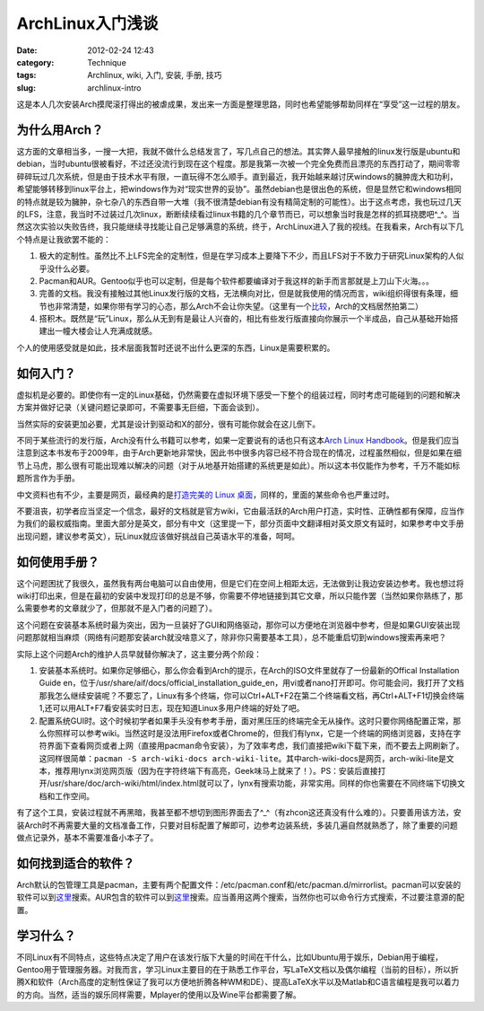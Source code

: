 ArchLinux入门浅谈
#################
:date: 2012-02-24 12:43
:category: Technique
:tags: Archlinux, wiki, 入门, 安装, 手册, 技巧
:slug: archlinux-intro

这是本人几次安装Arch摸爬滚打得出的被虐成果，发出来一方面是整理思路，同时也希望能够帮助同样在“享受”这一过程的朋友。

为什么用Arch？
^^^^^^^^^^^^^^

这方面的文章相当多，一搜一大把，我就不做什么总结发言了，写几点自己的想法。其实弊人最早接触的linux发行版是ubuntu和debian，当时ubuntu很被看好，不过还没流行到现在这个程度。那是我第一次被一个完全免费而且漂亮的东西打动了，期间零零碎碎玩过几次系统，但是由于技术水平有限，一直玩得不怎么顺手。直到最近，我开始越来越讨厌windows的臃肿庞大和功利，希望能够转移到linux平台上，把windows作为对“现实世界的妥协”。虽然debian也是很出色的系统，但是显然它和windows相同的特点就是较为臃肿，杂七杂八的东西自带一大堆（我不很清楚debian有没有精简定制的可能性）。出于这点考虑，我也玩过几天的LFS，注意，我当时不过装过几次linux，断断续续看过linux书籍的几个章节而已，可以想象当时我是怎样的抓耳挠腮吧^\_^。当然这次实验以失败告终，我只能继续寻找能让自己足够满意的系统，终于，ArchLinux进入了我的视线。在我看来，Arch有以下几个特点是让我欲罢不能的：

#. 极大的定制性。虽然比不上LFS完全的定制性，但是在学习成本上要降下不少，而且LFS对于不致力于研究Linux架构的人似乎没什么必要。
#. Pacman和AUR。Gentoo似乎也可以定制，但是每个软件都要编译对于我这样的新手而言那就是上刀山下火海。。。
#. 完善的文档。我没有接触过其他Linux发行版的文档，无法横向对比，但是就我使用的情况而言，wiki组织得很有条理，细节也非常清楚，如果你带有学习的心态，那么Arch不会让你失望。（这里有一个\ `比较`_\ ，Arch的文档居然拍第二）
#. 搭积木。既然是“玩”Linux，那么从无到有是最让人兴奋的，相比有些发行版直接向你展示一个半成品，自己从基础开始搭建出一幢大楼会让人充满成就感。

个人的使用感受就是如此，技术层面我暂时还说不出什么更深的东西，Linux是需要积累的。

如何入门？
^^^^^^^^^^

虚拟机是必要的。即使你有一定的Linux基础，仍然需要在虚拟环境下感受一下整个的组装过程，同时考虑可能碰到的问题和解决方案并做好记录（关键问题记录即可，不需要事无巨细，下面会谈到）。

当然实际的安装更加必要，尤其是设计到驱动和X的部分，很有可能你就会在这儿倒下。

不同于某些流行的发行版，Arch没有什么书籍可以参考，如果一定要说有的话也只有这本\ `Arch Linux Handbook`_\ 。但是我们应当注意到这本书发布于2009年，由于Arch更新地非常快，因此书中很多内容已经不符合现在的情况，过程虽然相似，但是如果在细节上马虎，那么很有可能出现难以解决的问题（对于从地基开始搭建的系统更是如此）。所以这本书仅能作为参考，千万不能如标题所言作为手册。

中文资料也有不少，主要是网页，最经典的是\ `打造完美的 Linux 桌面`_\ ，同样的，里面的某些命令也严重过时。

不要沮丧，初学者应当坚定一个信念，最好的文档就是官方wiki，它由最活跃的Arch用户打造，实时性、正确性都有保障，应当作为我们的最权威指南。里面大部分是英文，部分有中文（这里提一下，部分页面中文翻译相对英文原文有延时，如果参考中文手册出现问题，建议参考英文），玩Linux就应该做好挑战自己英语水平的准备，呵呵。

如何使用手册？
^^^^^^^^^^^^^^

这个问题困扰了我很久，虽然我有两台电脑可以自由使用，但是它们在空间上相距太远，无法做到让我边安装边参考。我也想过将wiki打印出来，但是在最初的安装中发现打印的总是不够，你需要不停地链接到其它文章，所以只能作罢（当然如果你熟练了，那么需要参考的文章就少了，但那就不是入门者的问题了）。

这个问题在安装基本系统时最为突出，因为一旦装好了GUI和网络驱动，那你可以方便地在浏览器中参考，但是如果GUI安装出现问题那就相当麻烦（网络有问题那安装arch就没啥意义了，除非你只需要基本工具），总不能重启切到windows搜索再来吧？

实际上这个问题Arch的维护人员早就替你解决了，这主要分两个阶段：

#. 安装基本系统时。如果你足够细心，那么你会看到Arch的提示，在Arch的ISO文件里就存了一份最新的Offical Installation Guide en，位于/usr/share/aif/docs/official\_installation\_guide\_en，用vi或者nano打开即可。你可能会问，我打开了文档那我怎么继续安装呢？不要忘了，Linux有多个终端，你可以Ctrl+ALT+F2在第二个终端看文档，再Ctrl+ALT+F1切换会终端1,还可以用ALT+F7看安装实时日志，现在知道Linux多用户终端的好处了吧。
#. 配置系统GUI时。这个时候初学者如果手头没有参考手册，面对黑压压的终端完全无从操作。这时只要你网络配置正常，那么你照样可以参考wiki。当然这时是没法用Firefox或者Chrome的，但我们有lynx，它是一个终端的网络浏览器，支持在字符界面下查看网页或者上网（直接用pacman命令安装），为了效率考虑，我们直接把wiki下载下来，而不要去上网刷新了。这同样很简单：\ ``pacman -S arch-wiki-docs arch-wiki-lite``\ 。其中arch-wiki-docs是网页，arch-wiki-lite是文本，推荐用lynx浏览网页版（因为在字符终端下有高亮，Geek味马上就来了！）。PS：安装后直接打开/usr/share/doc/arch-wiki/html/index.html就可以了，lynx有搜索功能，非常实用。同样的你也需要在不同终端下切换文档和工作空间。

有了这个工具，安装过程就不再黑暗，我甚至都不想切到图形界面去了^\_^（有zhcon这还真没有什么难的）。只要善用该方法，安装Arch时不再需要大量的文档准备工作，只要对目标配置了解即可，边参考边装系统，多装几遍自然就熟悉了，除了重要的问题做点记录外，基本不需要准备小本子了。

如何找到适合的软件？
^^^^^^^^^^^^^^^^^^^^

Arch默认的包管理工具是pacman，主要有两个配置文件：/etc/pacman.conf和/etc/pacman.d/mirrorlist。pacman可以安装的软件可以到\ `这里`__\ 搜索。AUR包含的软件可以到\ `这里`__\ 搜索。应当善用这两个搜索，当然你也可以命令行方式搜索，不过要注意源的配置。

__ http://www.archlinux.org/packages
__ https://aur.archlinux.org

学习什么？
^^^^^^^^^^

不同Linux有不同特点，这些特点决定了用户在该发行版下大量的时间在干什么，比如Ubuntu用于娱乐，Debian用于编程，Gentoo用于管理服务器。对我而言，学习Linux主要目的在于熟悉工作平台，写LaTeX文档以及偶尔编程（当前的目标），所以折腾X和软件（Arch高度的定制性保证了我可以方便地折腾各种WM和DE）、提高LaTeX水平以及Matlab和C语言编程是我可以着力的方向。当然，适当的娱乐同样需要，Mplayer的使用以及Wine平台都需要了解。

.. _比较: http://www.cyberciti.biz/tips/linux-unix-bsd-documentations.html
.. _Arch Linux Handbook: http://www.google.com/url?sa=t&rct=j&q=&esrc=s&source=web&cd=7&ved=0CGIQFjAG&url=http%3A%2F%2Ftuxweet.linux.org.tr%2Fgetfile%2Fpid%3Apublic_250721%2Farch.pdf&ei=gHZHT5_eM62tiQel09SnDg&usg=AFQjCNH7_1Q5VGEdo98g8prZra0-D5msFw&sig2=3SPyg8TUbP0d6IBaY0G4DQ
.. _打造完美的 Linux 桌面: http://linuxtoy.org/archives/the-perfect-linux-desktop-arch-linux-2007-08-2-1.html
